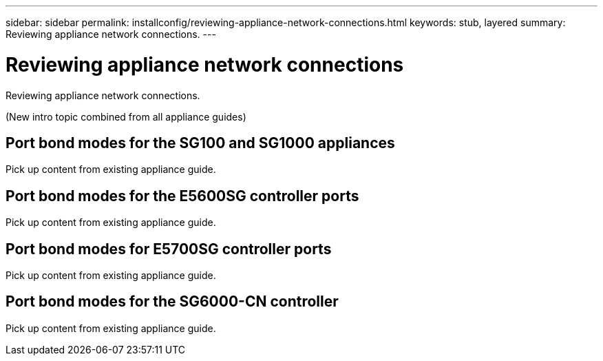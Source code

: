 ---
sidebar: sidebar
permalink: installconfig/reviewing-appliance-network-connections.html
keywords: stub, layered
summary: Reviewing appliance network connections.
---

= Reviewing appliance network connections




:icons: font

:imagesdir: ../media/

[.lead]
Reviewing appliance network connections.

(New intro topic combined from all appliance guides)

== Port bond modes for the SG100 and SG1000 appliances

Pick up content from existing appliance guide.

== Port bond modes for the E5600SG controller ports

Pick up content from existing appliance guide.

== Port bond modes for E5700SG controller ports

Pick up content from existing appliance guide.

== Port bond modes for the SG6000-CN controller

Pick up content from existing appliance guide.
